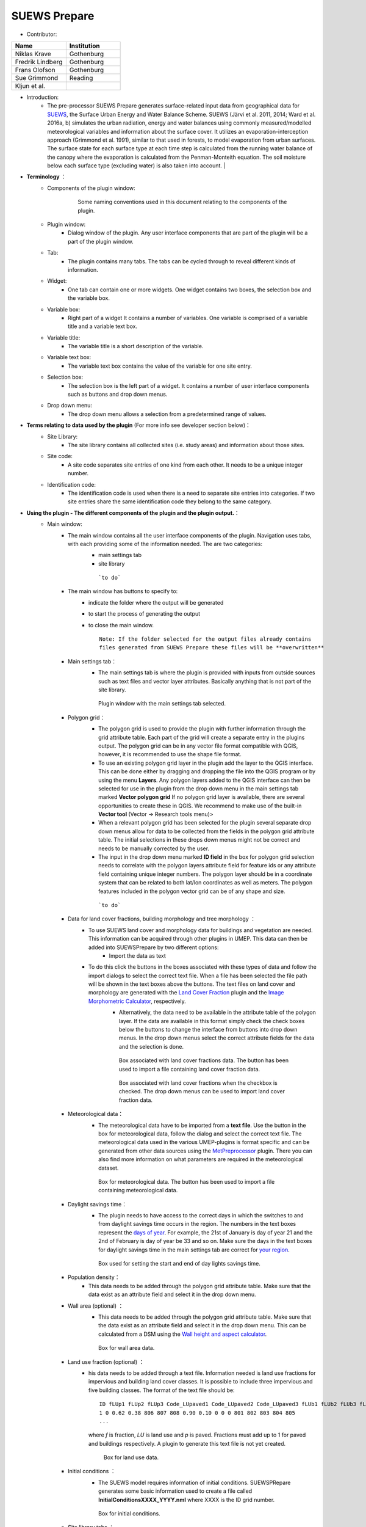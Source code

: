 
SUEWS Prepare
~~~~~~~~~~~~~
* Contributor:
.. list-table::
   :widths: 50 50
   :header-rows: 1

   * - Name
     - Institution
   * - Niklas Krave
     - Gothenburg
   * - Fredrik Lindberg
     - Gothenburg
   * - Frans Olofson
     - Gothenburg
   * - Sue Grimmond
     - Reading
   * - Kljun et al.
     -


* Introduction:
     - The pre-processor SUEWS Prepare generates surface-related input data from geographical data for `SUEWS <http://urban-climate.net/umep/SUEWS>`__, the Surface Urban Energy and Water Balance Scheme. SUEWS (Järvi et al. 2011, 2014; Ward et al. 2016a, b) simulates the urban radiation, energy and water balances using commonly measured/modelled meteorological variables and information about the surface cover. It utilizes an evaporation-interception approach (Grimmond et al. 1991), similar to that used in forests, to model evaporation from urban surfaces. The surface state for each surface type at each time step is calculated from the running water balance of the canopy where the evaporation is calculated from the Penman-Monteith equation. The soil moisture below each surface type (excluding water) is also taken into account.   |
* **Terminology** ：
      * Components of the plugin window:
            .. figure:: /images/SuewsPrepareTerminology.jpg

                Some naming conventions used in this document relating to the components of the plugin.

      * Plugin window:
           -  Dialog window of the plugin. Any user interface components that are part of the plugin will be a part of the plugin window.

      * Tab:
           -  The plugin contains many tabs. The tabs can be cycled through to reveal different kinds of information.

      * Widget:
           - One tab can contain one or more widgets. One widget contains two boxes, the selection box and the variable box.

      * Variable box:
           - Right part of a widget It contains a number of variables. One variable is comprised of a variable title and a variable text box.

      * Variable title:
           - The variable title is a short description of the variable.

      * Variable text box:
           -  The variable text box contains the value of the variable for one site entry.

      * Selection box:
           -  The selection box is the left part of a widget. It contains a number of user interface components such as buttons and drop down menus.

      * Drop down menu:
           - The drop down menu allows a selection from a predetermined range of values.

* **Terms relating to data used by the plugin** (For more info see developer section below)：
      * Site Library:
           - The site library contains all collected sites (i.e. study areas) and information about those sites.

      * Site code:
           -  A site code separates site entries of one kind from each other. It needs to be a unique integer number.

      * Identification code:
           -  The identification code is used when there is a need to separate site entries into categories. If two site entries share the same identification code they belong to the same category.

* **Using the plugin - The different components of the plugin and the plugin output.**：
      * Main window:
            -  The main window contains all the user interface components of the plugin. Navigation uses tabs, with each providing some of the information needed. The are two categories:
                  -  main settings tab
                  -  site library
                  .. figure:: /images/SP_static.jpg

                      ```to do```

            -  The main window has buttons to specify to:
                  -  indicate the folder where the output will be generated
                  -  to start the process of generating the output
                  -  to close the main window.
                     ::
                       Note: If the folder selected for the output files already contains 
                       files generated from SUEWS Prepare these files will be **overwritten**
            -  Main settings tab：
                  -  The main settings tab is where the plugin is provided with inputs from outside sources such as text files and vector layer attributes. Basically anything that is not part of the site library.
                  .. figure:: /images/SUEWSPrepare_main.png

                      Plugin window with the main settings tab selected.

            -  Polygon grid：
                  -  The polygon grid is used to provide the plugin with further information through the grid attribute table. Each part of the grid will create a separate entry in the plugins output. The polygon grid can be in any vector file format compatible with QGIS, however, it is recommended to use the shape file format.
                  -  To use an existing polygon grid layer in the plugin add the layer to the QGIS interface. This can be done either by dragging and dropping the file into the QGIS program or by using the menu **Layers**. Any polygon layers added to the QGIS interface can then be selected for use in the plugin from the drop down menu in the main settings tab marked **Vector polygon grid** If no polygon grid layer is available, there are several opportunities to create these in QGIS. We  recommend to make use of the built-in **Vector tool** (Vector -> Research tools menu)>
                  -  When a relevant polygon grid has been selected for the plugin several separate drop down menus allow for data to be collected from the fields in the polygon grid attribute table. The initial selections in these drops down menus might not be correct and needs to be manually corrected by the user.
                  -  The input in the drop down menu marked **ID field** in the box for polygon grid selection needs to correlate with the polygon layers attribute field for feature ids or any attribute field containing unique integer numbers. The polygon layer should be in a coordinate system that can be related to both lat/lon coordinates as well as meters. The polygon features included in the polygon vector grid can be of any shape and size.
                  .. figure:: /images/SP_Polygon.jpg

                      ```to do```

            -  Data for land cover fractions, building morphology and tree morphology ：
                  -  To use SUEWS land cover and morphology data for buildings and vegetation are needed. This information can be acquired through other plugins in UMEP. This data can then be added into SUEWSPrepare by two different options:
                            -  Import the data as text
                  -  To do this click the buttons in the boxes associated with these types of data and follow the import dialogs to select the correct text file. When a file has been selected the file path will be shown in the text boxes above the buttons. The text files on land cover and morphology are generated with the `Land Cover Fraction <#Urban_Land_Cover:_Land_Cover_Fraction_(Point)>`__ plugin and the `Image Morphometric Calculator <#Urban_Morphology:_Image_Morphometric_Parameters_Calculator_(Point)>`__, respectively.
                            -  Alternatively, the data need to be available in the attribute table of the polygon layer. If the data are available in this format simply check the check boxes below the buttons to change the interface from buttons into drop down menus. In the drop down menus select the correct attribute fields for the data and the selection is done.
                            .. figure:: /images/SP_landcover.jpg

                                Box associated with land cover fractions data. The button has been used to import a file containing land cover fraction data.

                            .. figure:: /images/SP_landcover2.jpg

                                Box associated with land cover fractions when the checkbox is checked. The drop down menus can be used to import land cover fraction data.

            -  Meteorological data：
                  -  The meteorological data have to be imported from a **text file**. Use the button in the box for meteorological data, follow the dialog and select the correct text file. The meteorological data used in the various UMEP-plugins is format specific and can be generated from other data sources using the `MetPreprocessor <#Meteorological_Data:_MetPreprocessor>`__ plugin. There you can also find more information on what parameters are required in the meteorological dataset.
                  .. figure:: /images/SP_met.jpg

                      Box for meteorological data. The button has been used to import a file containing meteorological data.

            -  Daylight savings time：
                  -   The plugin needs to have access to the correct days in which the switches to and from daylight savings time occurs in the region. The numbers in the text boxes represent the `days of year <http://disc.sci.gsfc.nasa.gov/julian_calendar.html>`__. For example, the 21st of January is day of year 21 and the 2nd of February is day of year be 33 and so on. Make sure the days in the text boxes for daylight savings time in the main settings tab are correct for `your region <https://en.wikipedia.org/wiki/Daylight_saving_time_by_country>`__.
                  .. figure:: /images/SP_DLS.jpg

                      Box used for setting the start and end of day lights savings time.

            -  Population density：
                  -  This data needs to be added through the polygon grid attribute table. Make sure that the data exist as an attribute field and select it in the drop down menu.
            -  Wall area (optional) ：
                  - This data needs to be added through the polygon grid attribute table. Make sure that the data exist as an attribute field and select it in the drop down menu. This can be calculated from a DSM using the `Wall height and aspect calculator <http://www.urban-climate.net/umep/UMEP_Manual#Urban_Geometry:_Wall_Height_and_Aspect>`__.
                  .. figure:: /images/SUEWSPrepare_wallarea.png

                      Box for wall area data.

            -  Land use fraction (optional) ：
                  -  his data needs to be added through a text file. Information needed is land use fractions for impervious and building land cover classes. It is possible to include three impervious and five building classes. The format of the text file should be:
                     ::
                       ID fLUp1 fLUp2 fLUp3 Code_LUpaved1 Code_LUpaved2 Code_LUpaved3 fLUb1 fLUb2 fLUb3 fLUb4 fLUb5 Code_LUbuilding1 Code_LUbuilding2 Code_LUbuilding3 Code_LUbuilding4 Code_LUbuilding5
                       1 0 0.62 0.38 806 807 808 0.90 0.10 0 0 0 801 802 803 804 805
                       ...
                     where *f* is fraction, *LU* is land use and *p* is paved. Fractions must add up to 1 for paved and buildings respectively. A plugin to generate this text file is not yet created.

                     .. figure:: /images/SUEWSPrepare_landuse.png

                        Box for land use data.

            -  Initial conditions ：
                  -  The SUEWS model requires information of initial conditions. SUEWSPRepare generates some basic information used to create a file called **InitialConditionsXXXX\_YYYY.nml** where XXXX is the ID grid number.
                  .. figure:: /images/SUEWSPrepare_init.png

                      Box for initial conditions.

            -  Site library tabs ：
                  -  The remaining tabs besides the main settings tab all fall under the same category, namely site library tabs. A site library tab represents certain characteristics of an area. A tab can consist of one or more widgets. Each widget has a predetermined layout but will represent different kinds of information. The left part of a widget can be used to select a site entry for the plugin output or to create a new entry to the site library. The right part of a widget will show information about a site through variables.
                  .. figure:: /images/SP_siteLib.jpg

                      Some of the components of a site library tab.

            -  Selecting a site ：
                  -  The selection of a site is done through a drop down menu marked “Code”. The codes in the drop down menu represent the site codes for a site. Each code represents one site entry. Selecting a code will show the values of the variables for the site entry in the variable box the right side of the tab. The code selected will be used in the output of the plugin.
                  -  It is possible to use separate codes for each feature in the polygon grid. This requires a field in the polygon grid attribute table that represent the code that is to be used for each feature. If there is such a field click the checkbox marked “Use unique codes for each entry” and select the correct field from the drop down menu.
                  .. figure:: /images/SP_siteCode.jpg
                      :align: right

                      Site code selection in a site library tab

                  .. figure:: /images/Figure12.png
                      :align: right

                      Using more than one site code.

            -  Creating a new site entry:
                 -  To create a new site entry click the button marked “Edit values”. This will make the text boxes for the variables in the right box available for editing. When you are satisfied with the changes press the button marked “Make changes”. This will show a dialog window that will ask you to provide a site code for your new entry and some description of the site you are adding. After this information is provided you are also able to add an optional url to a picture that represent the site.

            -  Plugin Output:
                 -  In the output folder specified, a number of text files needed as input for the SUEWS model is created. These can be used in conjunction with `SUEWS/BLUEWS (Advanced) <http://urban-climate.net/umep/UMEP_Manual#Urban_Energy_Balance:_Urban_Energy_Balance_.28SUEWS.2FBLUEWS.2C_advanced.29>`__. Also, see the `SUEWS manual <http://urban-climate.net/umep/SUEWS>`__ for more information.
